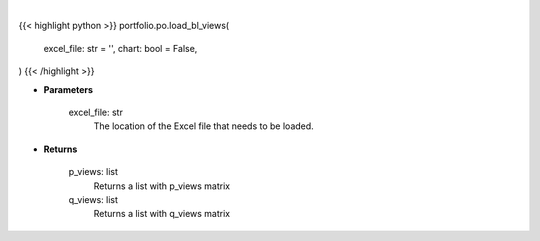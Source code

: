 .. role:: python(code)
    :language: python
    :class: highlight

|

.. raw:: html

    <h3>
    > Getting data
    </h3>

{{< highlight python >}}
portfolio.po.load_bl_views(
    excel_file: str = '',
    chart: bool = False,
)
{{< /highlight >}}

.. raw:: html

    <p>
    Load a Excel file with views for Black Litterman model.
    </p>

* **Parameters**

    excel_file: str
        The location of the Excel file that needs to be loaded.

* **Returns**

    p_views: list
        Returns a list with p_views matrix
    q_views: list
        Returns a list with q_views matrix
